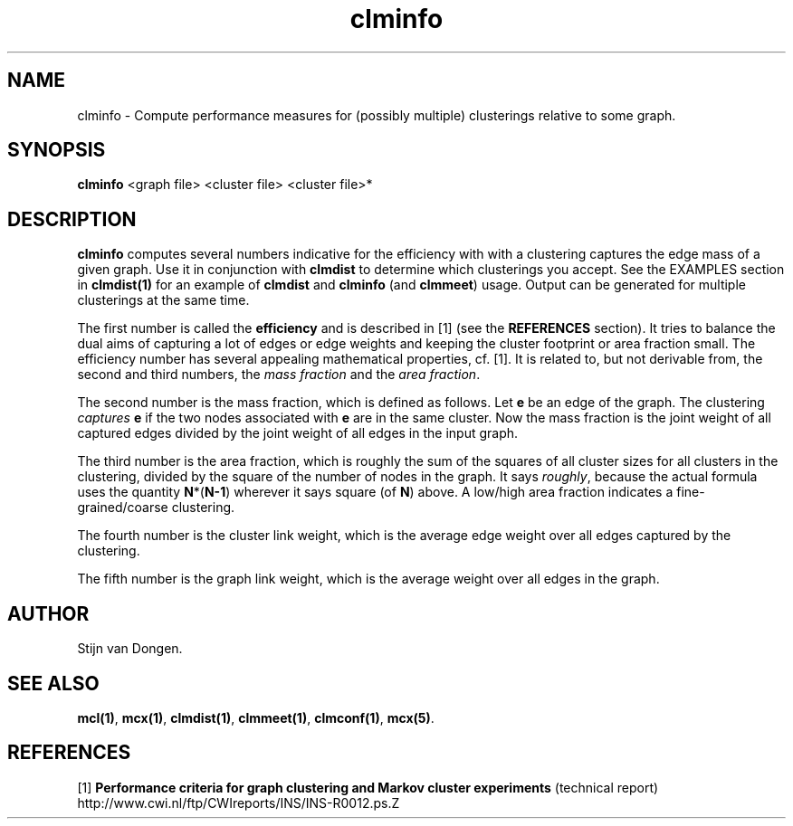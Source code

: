.\" Copyright (c) 2002 Stijn van Dongen
.TH clminfo 1 "22 Feb 2002" "clminfo 1\&.00" "USER COMMANDS"
.SH NAME

clminfo \- Compute performance measures for
(possibly multiple) clusterings relative to some graph\&.
.SH SYNOPSIS

\fBclminfo\fP <graph file> <cluster file> <cluster file>*
.SH DESCRIPTION

\fBclminfo\fP computes several numbers indicative for the efficiency with
with a clustering captures the edge mass of a given graph\&.
Use it in conjunction with \fBclmdist\fP to determine which clusterings
you accept\&. See the EXAMPLES section in \fBclmdist(1)\fP
for an example of \fBclmdist\fP and \fBclminfo\fP (and \fBclmmeet\fP) usage\&.
Output can be generated for multiple clusterings at the same time\&.

The first number is called the \fBefficiency\fP and is described in [1] (see
the \fBREFERENCES\fP section)\&. It tries to balance the dual aims of
capturing a lot of edges or edge weights and keeping the cluster footprint
or area fraction small\&. The efficiency number has several appealing
mathematical properties, cf\&. [1]\&. It is related to, but not derivable from,
the second and third numbers, the \fImass fraction\fP and the
\fIarea fraction\fP\&.

The second number is the mass fraction, which is defined as follows\&.
Let \fBe\fP be an edge of the graph\&. The clustering \fIcaptures\fP \fBe\fP
if the two nodes associated with \fBe\fP are in the same cluster\&.
Now the mass fraction is the joint weight of all captured edges divided
by the joint weight of all edges in the input graph\&.

The third number is the area fraction, which is roughly the sum of the
squares of all cluster sizes for all clusters in the clustering, divided by
the square of the number of nodes in the graph\&. It says \fIroughly\fP,
because the actual formula uses the quantity \fBN\fP*(\fBN-1\fP) wherever it
says square (of \fBN\fP) above\&. A low/high area fraction indicates a
fine-grained/coarse clustering\&.

The fourth number is the cluster link weight, which is the average
edge weight over all edges captured by the clustering\&.

The fifth number is the graph link weight, which is the average weight
over all edges in the graph\&.
.SH AUTHOR

Stijn van Dongen\&.
.SH SEE ALSO

\fBmcl(1)\fP,
\fBmcx(1)\fP,
\fBclmdist(1)\fP,
\fBclmmeet(1)\fP,
\fBclmconf(1)\fP,
\fBmcx(5)\fP\&.
.SH REFERENCES

[1] \fBPerformance criteria for graph clustering and
Markov cluster experiments\fP (technical report)
.br
http://www\&.cwi\&.nl/ftp/CWIreports/INS/INS-R0012\&.ps\&.Z
